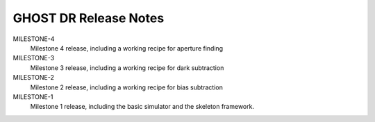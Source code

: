 GHOST DR Release Notes
======================

MILESTONE-4
  Milestone 4 release, including a working recipe for aperture finding


MILESTONE-3
  Milestone 3 release, including a working recipe for dark subtraction


MILESTONE-2
  Milestone 2 release, including a working recipe for bias subtraction


MILESTONE-1
  Milestone 1 release, including the basic simulator and the skeleton framework.


